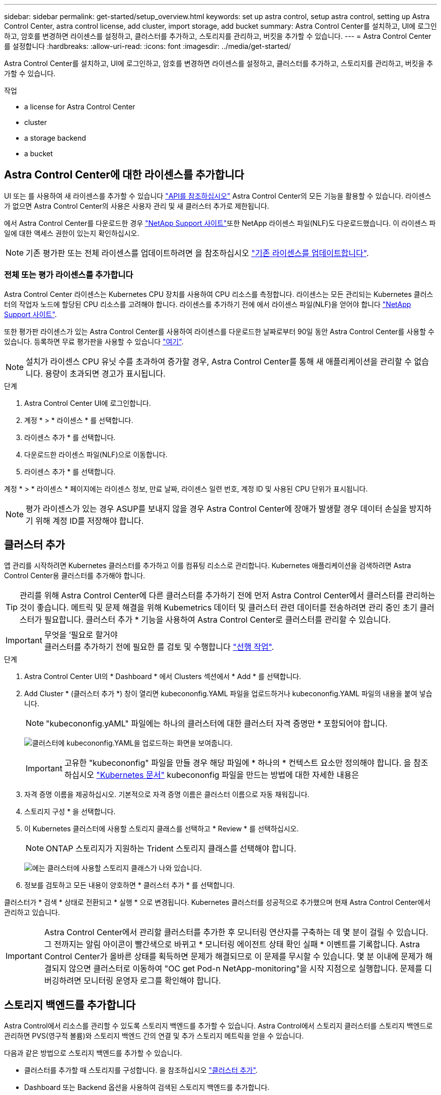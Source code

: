 ---
sidebar: sidebar 
permalink: get-started/setup_overview.html 
keywords: set up astra control, setup astra control, setting up Astra Control Center, astra control license, add cluster, import storage, add bucket 
summary: Astra Control Center를 설치하고, UI에 로그인하고, 암호를 변경하면 라이센스를 설정하고, 클러스터를 추가하고, 스토리지를 관리하고, 버킷을 추가할 수 있습니다. 
---
= Astra Control Center를 설정합니다
:hardbreaks:
:allow-uri-read: 
:icons: font
:imagesdir: ../media/get-started/


Astra Control Center를 설치하고, UI에 로그인하고, 암호를 변경하면 라이센스를 설정하고, 클러스터를 추가하고, 스토리지를 관리하고, 버킷을 추가할 수 있습니다.

.작업
*  a license for Astra Control Center
*  cluster
*  a storage backend
*  a bucket




== Astra Control Center에 대한 라이센스를 추가합니다

UI 또는 를 사용하여 새 라이센스를 추가할 수 있습니다 https://docs.netapp.com/us-en/astra-automation-2108/index.html["API를 참조하십시오"^] Astra Control Center의 모든 기능을 활용할 수 있습니다. 라이센스가 없으면 Astra Control Center의 사용은 사용자 관리 및 새 클러스터 추가로 제한됩니다.

에서 Astra Control Center를 다운로드한 경우 https://mysupport.netapp.com/site/products/all/details/astra-control-center/downloads-tab["NetApp Support 사이트"^]또한 NetApp 라이센스 파일(NLF)도 다운로드했습니다. 이 라이센스 파일에 대한 액세스 권한이 있는지 확인하십시오.


NOTE: 기존 평가판 또는 전체 라이센스를 업데이트하려면 을 참조하십시오 link:../use/update-licenses.html["기존 라이센스를 업데이트합니다"].



=== 전체 또는 평가 라이센스를 추가합니다

Astra Control Center 라이센스는 Kubernetes CPU 장치를 사용하여 CPU 리소스를 측정합니다. 라이센스는 모든 관리되는 Kubernetes 클러스터의 작업자 노드에 할당된 CPU 리소스를 고려해야 합니다. 라이센스를 추가하기 전에 에서 라이센스 파일(NLF)을 얻어야 합니다 link:https://mysupport.netapp.com/site/products/all/details/astra-control-center/downloads-tab["NetApp Support 사이트"^].

또한 평가판 라이센스가 있는 Astra Control Center를 사용하여 라이센스를 다운로드한 날짜로부터 90일 동안 Astra Control Center를 사용할 수 있습니다. 등록하면 무료 평가판을 사용할 수 있습니다 link:https://cloud.netapp.com/astra-register["여기"^].


NOTE: 설치가 라이센스 CPU 유닛 수를 초과하여 증가할 경우, Astra Control Center를 통해 새 애플리케이션을 관리할 수 없습니다. 용량이 초과되면 경고가 표시됩니다.

.단계
. Astra Control Center UI에 로그인합니다.
. 계정 * > * 라이센스 * 를 선택합니다.
. 라이센스 추가 * 를 선택합니다.
. 다운로드한 라이센스 파일(NLF)으로 이동합니다.
. 라이센스 추가 * 를 선택합니다.


계정 * > * 라이센스 * 페이지에는 라이센스 정보, 만료 날짜, 라이센스 일련 번호, 계정 ID 및 사용된 CPU 단위가 표시됩니다.


NOTE: 평가 라이센스가 있는 경우 ASUP를 보내지 않을 경우 Astra Control Center에 장애가 발생할 경우 데이터 손실을 방지하기 위해 계정 ID를 저장해야 합니다.



== 클러스터 추가

앱 관리를 시작하려면 Kubernetes 클러스터를 추가하고 이를 컴퓨팅 리소스로 관리합니다. Kubernetes 애플리케이션을 검색하려면 Astra Control Center용 클러스터를 추가해야 합니다.


TIP: 관리를 위해 Astra Control Center에 다른 클러스터를 추가하기 전에 먼저 Astra Control Center에서 클러스터를 관리하는 것이 좋습니다. 메트릭 및 문제 해결을 위해 Kubemetrics 데이터 및 클러스터 관련 데이터를 전송하려면 관리 중인 초기 클러스터가 필요합니다. 클러스터 추가 * 기능을 사용하여 Astra Control Center로 클러스터를 관리할 수 있습니다.

.무엇을 &#8217;필요로 할거야

IMPORTANT: 클러스터를 추가하기 전에 필요한 를 검토 및 수행합니다 link:add-cluster-reqs.html["선행 작업"^].

.단계
. Astra Control Center UI의 * Dashboard * 에서 Clusters 섹션에서 * Add * 를 선택합니다.
. Add Cluster * (클러스터 추가 *) 창이 열리면 kubecononfig.YAML 파일을 업로드하거나 kubecononfig.YAML 파일의 내용을 붙여 넣습니다.
+

NOTE: "kubecononfig.yAML" 파일에는 하나의 클러스터에 대한 클러스터 자격 증명만 * 포함되어야 합니다.

+
image:cluster-creds.png["클러스터에 kubecononfig.YAML을 업로드하는 화면을 보여줍니다."]

+

IMPORTANT: 고유한 "kubecononfig" 파일을 만들 경우 해당 파일에 * 하나의 * 컨텍스트 요소만 정의해야 합니다. 을 참조하십시오 https://kubernetes.io/docs/concepts/configuration/organize-cluster-access-kubeconfig/["Kubernetes 문서"^] kubecononfig 파일을 만드는 방법에 대한 자세한 내용은

. 자격 증명 이름을 제공하십시오. 기본적으로 자격 증명 이름은 클러스터 이름으로 자동 채워집니다.
. 스토리지 구성 * 을 선택합니다.
. 이 Kubernetes 클러스터에 사용할 스토리지 클래스를 선택하고 * Review * 를 선택하십시오.
+

NOTE: ONTAP 스토리지가 지원하는 Trident 스토리지 클래스를 선택해야 합니다.

+
image:cluster-storage.png["에는 클러스터에 사용할 스토리지 클래스가 나와 있습니다."]

. 정보를 검토하고 모든 내용이 양호하면 * 클러스터 추가 * 를 선택합니다.


클러스터가 * 검색 * 상태로 전환되고 * 실행 * 으로 변경됩니다. Kubernetes 클러스터를 성공적으로 추가했으며 현재 Astra Control Center에서 관리하고 있습니다.


IMPORTANT: Astra Control Center에서 관리할 클러스터를 추가한 후 모니터링 연산자를 구축하는 데 몇 분이 걸릴 수 있습니다. 그 전까지는 알림 아이콘이 빨간색으로 바뀌고 * 모니터링 에이전트 상태 확인 실패 * 이벤트를 기록합니다. Astra Control Center가 올바른 상태를 획득하면 문제가 해결되므로 이 문제를 무시할 수 있습니다. 몇 분 이내에 문제가 해결되지 않으면 클러스터로 이동하여 "OC get Pod-n NetApp-monitoring"을 시작 지점으로 실행합니다. 문제를 디버깅하려면 모니터링 운영자 로그를 확인해야 합니다.



== 스토리지 백엔드를 추가합니다

Astra Control에서 리소스를 관리할 수 있도록 스토리지 백엔드를 추가할 수 있습니다. Astra Control에서 스토리지 클러스터를 스토리지 백엔드로 관리하면 PVS(영구적 볼륨)와 스토리지 백엔드 간의 연결 및 추가 스토리지 메트릭을 얻을 수 있습니다.

다음과 같은 방법으로 스토리지 백엔드를 추가할 수 있습니다.

* 클러스터를 추가할 때 스토리지를 구성합니다. 을 참조하십시오 link:../get-started/setup_overview.html#add-cluster["클러스터 추가"].
* Dashboard 또는 Backend 옵션을 사용하여 검색된 스토리지 백엔드를 추가합니다.


다음 옵션을 사용하여 이미 검색된 스토리지 백엔드를 추가할 수 있습니다.

*  storage backend using Dashboard
*  storage backend using Backends option




=== 대시보드를 사용하여 스토리지 백엔드를 추가합니다

. 대시보드에서 다음 중 하나를 수행합니다.
+
.. 대시보드 스토리지 백엔드 섹션에서 * 관리 * 를 선택합니다.
.. 대시보드 리소스 요약 > 스토리지 백엔드 섹션에서 * 추가 * 를 선택합니다.


. ONTAP 관리자 자격 증명을 입력하고 * 검토 * 를 선택합니다.
. 백엔드 세부 정보를 확인하고 * 관리 * 를 선택합니다.
+
백엔드가 요약 정보와 함께 목록에 나타납니다.





=== 백엔드 옵션을 사용하여 스토리지 백엔드를 추가합니다

. 왼쪽 탐색 영역에서 * backends * 를 선택합니다.
. 관리 * 를 선택합니다.
. ONTAP 관리자 자격 증명을 입력하고 * 검토 * 를 선택합니다.
. 백엔드 세부 정보를 확인하고 * 관리 * 를 선택합니다.
+
백엔드가 요약 정보와 함께 목록에 나타납니다.

. 백엔드 스토리지에 대한 세부 정보를 보려면 해당 스토리지를 선택합니다.
+

TIP: 관리되는 컴퓨팅 클러스터의 애플리케이션에서 사용하는 영구 볼륨도 표시됩니다.





== 버킷을 추가합니다

애플리케이션과 영구 스토리지를 백업하려는 경우나 클러스터 간에 애플리케이션을 클론 복제하려는 경우에는 오브젝트 저장소 버킷 공급자를 추가하는 것이 중요합니다. Astra Control은 이러한 백업 또는 클론을 정의한 오브젝트 저장소 버킷에 저장합니다.

버킷을 추가하면 Astra Control은 하나의 버킷을 기본 버킷 표시기로 표시합니다. 사용자가 만든 첫 번째 버킷이 기본 버킷이 됩니다.

애플리케이션 구성과 영구 스토리지를 동일한 클러스터에 클론 복제할 경우 버킷이 필요하지 않습니다.

다음 버킷 유형 중 하나를 사용하십시오.

* NetApp ONTAP S3
* NetApp StorageGRID S3
* 일반 S3



NOTE: Astra Control Center는 Amazon S3를 일반 S3 버킷 공급자로 지원하지만, Astra Control Center는 Amazon의 S3 지원을 주장하는 모든 오브젝트 저장소 공급업체를 지원하지 않을 수 있습니다.

Astra API를 사용하여 버킷을 추가하는 방법에 대한 지침은 를 참조하십시오 link:https://docs.netapp.com/us-en/astra-automation-2108/["Astra 자동화 및 API 정보"^].

.단계
. 왼쪽 탐색 영역에서 * Bucket * 을 선택합니다.
+
.. 추가 * 를 선택합니다.
.. 버킷 유형을 선택합니다.
+

NOTE: 버킷을 추가할 때 해당 공급자에 맞는 자격 증명으로 올바른 버킷 공급자 유형을 선택합니다. 예를 들어, UI에서 NetApp ONTAP S3를 StorageGRID 자격 증명을 가진 유형으로 받아들이지만, 이 버킷을 사용한 이후의 모든 애플리케이션 백업 및 복원이 실패합니다.

.. 새 버킷 이름을 생성하거나 기존 버킷 이름과 선택적 설명을 입력합니다.
+

TIP: 버킷 이름 및 설명은 백업을 생성할 때 나중에 선택할 수 있는 백업 위치로 나타납니다. 이 이름은 보호 정책 구성 중에도 표시됩니다.

.. S3 서버의 이름 또는 IP 주소를 입력합니다.
.. 이 버킷을 모든 백업의 기본 버킷으로 사용하려면 "이 버킷을 이 프라이빗 클라우드의 기본 버킷으로 설정" 옵션을 선택합니다.
+

NOTE: 이 옵션은 사용자가 만든 첫 번째 버킷에는 나타나지 않습니다.

.. 를 추가하여 계속합니다  S3 access credentials,자격 증명 정보.






=== S3 액세스 자격 증명을 추가합니다

언제든지 S3 액세스 자격 증명을 추가할 수 있습니다.

.단계
. Bucket 대화상자에서 * Add * 또는 * Use Existing * 탭을 선택합니다.
+
.. Astra Control의 다른 자격 증명과 구별되는 자격 증명의 이름을 입력합니다.
.. 클립보드의 내용을 붙여 넣어 액세스 ID와 비밀 키를 입력합니다.






== 다음 단계

Astra Control Center에 로그인하고 클러스터를 추가했으므로 이제 Astra Control Center의 애플리케이션 데이터 관리 기능을 사용할 준비가 되었습니다.

* link:../use/manage-users.html["사용자 관리"]
* link:../use/manage-apps.html["앱 관리를 시작합니다"]
* link:../use/protect-apps.html["앱 보호"]
* link:../use/clone-apps.html["앱 클론 복제"]
* link:../use/manage-notifications.html["알림을 관리합니다"]
* link:../use/monitor-protect.html#connect-to-cloud-insights["Cloud Insights에 연결합니다"]
* link:../get-started/add-custom-tls-certificate.html["사용자 지정 TLS 인증서를 추가합니다"]


[discrete]
== 자세한 내용을 확인하십시오

* https://docs.netapp.com/us-en/astra-automation-2108/index.html["Astra API를 사용합니다"^]
* link:../release-notes/known-issues.html["알려진 문제"]

